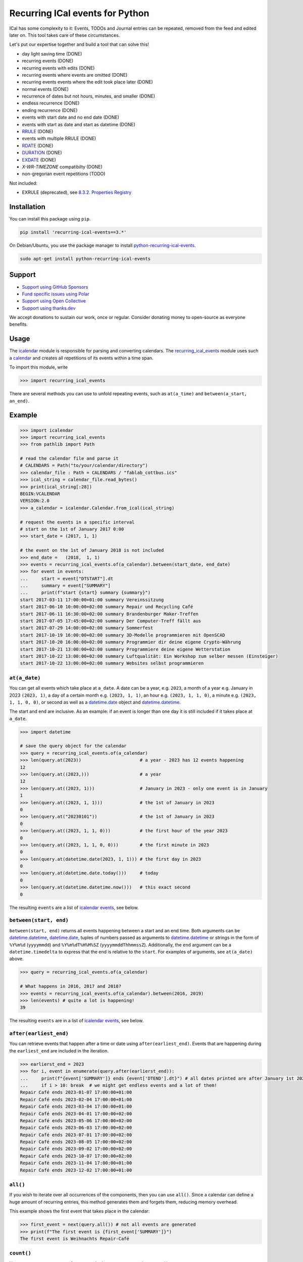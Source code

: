 Recurring ICal events for Python
================================

.. image:: https://github.com/niccokunzmann/python-recurring-ical-events/actions/workflows/tests.yml/badge.svg
   :target: https://github.com/niccokunzmann/python-recurring-ical-events/actions/workflows/tests.yml
   :alt: GitHub CI build and test status
.. image:: https://badge.fury.io/py/recurring-ical-events.svg
   :target: https://pypi.python.org/pypi/recurring-ical-events
   :alt: Python Package Version on Pypi
.. image:: https://img.shields.io/pypi/dm/recurring-ical-events.svg
   :target: https://pypi.org/project/recurring-ical-events/#files
   :alt: Downloads from Pypi
.. image:: https://img.shields.io/opencollective/all/open-web-calendar?label=support%20on%20open%20collective
   :target: https://opencollective.com/open-web-calendar/
   :alt: Support on Open Collective
.. image:: https://img.shields.io/github/issues/niccokunzmann/python-recurring-ical-events?logo=github&label=issues%20seek%20funding&color=%230062ff
   :target: https://polar.sh/niccokunzmann/python-recurring-ical-events
   :alt: issues seek funding



ICal has some complexity to it:
Events, TODOs and Journal entries can be repeated, removed from the feed and edited later on.
This tool takes care of these circumstances.

Let's put our expertise together and build a tool that can solve this!

.. image:: https://img.shields.io/badge/RFC_2445-deprecated-red
   :target: https://datatracker.ietf.org/doc/html/rfc2445#section-4.8.5.2
   :alt: RFC 2445 is deprecated
.. image:: https://img.shields.io/badge/RFC_5545-supported-green
   :target: https://datatracker.ietf.org/doc/html/rfc5545
   :alt: RFC 5545 is supported
.. image:: https://img.shields.io/badge/RFC_7529-todo-red
   :target: https://github.com/niccokunzmann/python-recurring-ical-events/issues/142
   :alt: RFC 7529 is not implemented
.. image:: https://img.shields.io/badge/RFC_7953-todo-red
   :target: https://github.com/niccokunzmann/python-recurring-ical-events/issues/143
   :alt: RFC 7953 is not implemented

* day light saving time (DONE)
* recurring events (DONE)
* recurring events with edits (DONE)
* recurring events where events are omitted (DONE)
* recurring events events where the edit took place later (DONE)
* normal events (DONE)
* recurrence of dates but not hours, minutes, and smaller (DONE)
* endless recurrence (DONE)
* ending recurrence (DONE)
* events with start date and no end date (DONE)
* events with start as date and start as datetime (DONE)
* `RRULE <https://www.kanzaki.com/docs/ical/rrule.html>`_ (DONE)
* events with multiple RRULE (DONE)
* `RDATE <https://www.kanzaki.com/docs/ical/rdate.html>`_ (DONE)
* `DURATION <https://www.kanzaki.com/docs/ical/duration.html>`_ (DONE)
* `EXDATE <https://www.kanzaki.com/docs/ical/exdate.html>`_ (DONE)
* `X-WR-TIMEZONE` compatibilty (DONE)
* non-gregorian event repetitions (TODO)

Not included:

* EXRULE (deprecated), see `8.3.2.  Properties Registry
  <https://tools.ietf.org/html/rfc5545#section-8.3.2>`_

Installation
------------

You can install this package using ``pip``.

.. code:: shell

    pip install 'recurring-ical-events==3.*'

On Debian/Ubuntu, you use the package manager to install `python-recurring-ical-events <https://tracker.debian.org/pkg/python-recurring-ical-events>`_.

.. code:: shell

    sudo apt-get install python-recurring-ical-events

Support
-------

- `Support using GitHub Sponsors <https://github.com/sponsors/niccokunzmann>`_
- `Fund specific issues using Polar <https://polar.sh/niccokunzmann/python-recurring-ical-events>`_
- `Support using Open Collective <https://opencollective.com/open-web-calendar/>`_
- `Support using thanks.dev <https://thanks.dev>`_

We accept donations to sustain our work, once or regular.
Consider donating money to open-source as everyone benefits.

Usage
-----

The `icalendar <https://pypi.org/project/icalendar/>`_ module is responsible for parsing and converting calendars.
The `recurring_ical_events <https://pypi.org/project/recurring-ical-events/>`_ module uses such a `calendar`_ and creates all repetitions of its events within a time span.

To import this module, write

.. code:: Python

    >>> import recurring_ical_events

There are several methods you can use to unfold repeating events, such as ``at(a_time)`` and ``between(a_start, an_end)``.

Example
-------

.. code-block:: python

    >>> import icalendar
    >>> import recurring_ical_events
    >>> from pathlib import Path

    # read the calendar file and parse it
    # CALENDARS = Path("to/your/calendar/directory")
    >>> calendar_file : Path = CALENDARS / "fablab_cottbus.ics"
    >>> ical_string = calendar_file.read_bytes()
    >>> print(ical_string[:28])
    BEGIN:VCALENDAR
    VERSION:2.0
    >>> a_calendar = icalendar.Calendar.from_ical(ical_string)

    # request the events in a specific interval
    # start on the 1st of January 2017 0:00
    >>> start_date = (2017, 1, 1)

    # the event on the 1st of January 2018 is not included
    >>> end_date =   (2018,  1, 1)
    >>> events = recurring_ical_events.of(a_calendar).between(start_date, end_date)
    >>> for event in events:
    ...     start = event["DTSTART"].dt
    ...     summary = event["SUMMARY"]
    ...     print(f"start {start} summary {summary}")
    start 2017-03-11 17:00:00+01:00 summary Vereinssitzung
    start 2017-06-10 10:00:00+02:00 summary Repair und Recycling Café
    start 2017-06-11 16:30:00+02:00 summary Brandenburger Maker-Treffen
    start 2017-07-05 17:45:00+02:00 summary Der Computer-Treff fällt aus
    start 2017-07-29 14:00:00+02:00 summary Sommerfest
    start 2017-10-19 16:00:00+02:00 summary 3D-Modelle programmieren mit OpenSCAD
    start 2017-10-20 16:00:00+02:00 summary Programmier dir deine eigene Crypto-Währung
    start 2017-10-21 13:00:00+02:00 summary Programmiere deine eigene Wetterstation
    start 2017-10-22 13:00:00+02:00 summary Luftqualität: Ein Workshop zum selber messen (Einsteiger)
    start 2017-10-22 13:00:00+02:00 summary Websites selbst programmieren


``at(a_date)``
**************

You can get all events which take place at ``a_date``.
A date can be a year, e.g. ``2023``, a month of a year e.g. January in 2023 ``(2023, 1)``, a day of a certain month e.g. ``(2023, 1, 1)``, an hour e.g. ``(2023, 1, 1, 0)``, a minute e.g. ``(2023, 1, 1, 0, 0)``, or second as well as a `datetime.date <https://docs.python.org/3/library/datetime.html#datetime.date>`_ object and `datetime.datetime <https://docs.python.org/3/library/datetime.html#datetime.datetime>`_.

The start and end are inclusive. As an example: if an event is longer than one day it is still included if it takes place at ``a_date``.

.. code:: Python

    >>> import datetime

    # save the query object for the calendar
    >>> query = recurring_ical_events.of(a_calendar)
    >>> len(query.at(2023))                      # a year - 2023 has 12 events happening
    12
    >>> len(query.at((2023,)))                   # a year
    12
    >>> len(query.at((2023, 1)))                 # January in 2023 - only one event is in January
    1
    >>> len(query.at((2023, 1, 1)))              # the 1st of January in 2023
    0
    >>> len(query.at("20230101"))                # the 1st of January in 2023
    0
    >>> len(query.at((2023, 1, 1, 0)))           # the first hour of the year 2023
    0
    >>> len(query.at((2023, 1, 1, 0, 0)))        # the first minute in 2023
    0
    >>> len(query.at(datetime.date(2023, 1, 1))) # the first day in 2023
    0
    >>> len(query.at(datetime.date.today()))     # today
    0
    >>> len(query.at(datetime.datetime.now()))   # this exact second
    0

The resulting ``events`` are a list of `icalendar events <https://icalendar.readthedocs.io/en/latest/api.html#icalendar.cal.Event>`_, see below.

``between(start, end)``
***********************

``between(start, end)`` returns all events happening between a start and an end time. Both arguments can be `datetime.datetime`_, `datetime.date`_, tuples of numbers passed as arguments to `datetime.datetime`_ or strings in the form of
``%Y%m%d`` (``yyyymmdd``) and ``%Y%m%dT%H%M%SZ`` (``yyyymmddThhmmssZ``).
Additionally, the ``end`` argument can be a ``datetime.timedelta`` to express that the end is relative to the ``start``.
For examples of arguments, see ``at(a_date)`` above.

.. code:: Python

    >>> query = recurring_ical_events.of(a_calendar)

    # What happens in 2016, 2017 and 2018?
    >>> events = recurring_ical_events.of(a_calendar).between(2016, 2019)
    >>> len(events) # quite a lot is happening!
    39

The resulting ``events`` are in a list of `icalendar events`_, see below.

``after(earliest_end)``
***********************

You can retrieve events that happen after a time or date using ``after(earliest_end)``.
Events that are happening during the ``earliest_end`` are included in the iteration.

.. code:: Python

    >>> earlierst_end = 2023
    >>> for i, event in enumerate(query.after(earlierst_end)):
    ...     print(f"{event['SUMMARY']} ends {event['DTEND'].dt}") # all dates printed are after January 1st 2023
    ...     if i > 10: break  # we might get endless events and a lot of them!
    Repair Café ends 2023-01-07 17:00:00+01:00
    Repair Café ends 2023-02-04 17:00:00+01:00
    Repair Café ends 2023-03-04 17:00:00+01:00
    Repair Café ends 2023-04-01 17:00:00+02:00
    Repair Café ends 2023-05-06 17:00:00+02:00
    Repair Café ends 2023-06-03 17:00:00+02:00
    Repair Café ends 2023-07-01 17:00:00+02:00
    Repair Café ends 2023-08-05 17:00:00+02:00
    Repair Café ends 2023-09-02 17:00:00+02:00
    Repair Café ends 2023-10-07 17:00:00+02:00
    Repair Café ends 2023-11-04 17:00:00+01:00
    Repair Café ends 2023-12-02 17:00:00+01:00


``all()``
*********

If you wish to iterate over all occurrences of the components, then you can use ``all()``.
Since a calendar can define a huge amount of recurring entries, this method generates them
and forgets them, reducing memory overhead.

This example shows the first event that takes place in the calendar:

.. code:: Python

    >>> first_event = next(query.all()) # not all events are generated
    >>> print(f"The first event is {first_event['SUMMARY']}")
    The first event is Weihnachts Repair-Café

``count()``
***********

You can count occurrences of events and other components using ``count()``.

.. code:: Python

    >>> number_of_TODOs = recurring_ical_events.of(a_calendar, components=["VTODO"]).count()
    >>> print(f"You have {number_of_TODOs} things to do!")
    You have 0 things to do!

    >>> number_of_journal_entries = recurring_ical_events.of(a_calendar, components=["VJOURNAL"]).count()
    >>> print(f"There are {number_of_journal_entries} journal entries in the calendar.")
    There are 0 journal entries in the calendar.

However, this can be very costly!


``events`` as list - ``at()`` and ``between()``
***********************************************

The result of both ``between(start, end)`` and ``at(a_date)`` is a list of `icalendar events`_.
By default, all attributes of the event with repetitions are copied, like ``UID`` and ``SUMMARY``.
However, these attributes may differ from the source event:

* ``DTSTART`` which is the start of the event instance. (always present)
* ``DTEND`` which is the end of the event instance. (always present)
* ``RDATE``, ``EXDATE``, ``RRULE`` are the rules to create event repetitions.
  They are **not** included in repeated events, see `Issue 23 <https://github.com/niccokunzmann/python-recurring-ical-events/issues/23>`_.
  To change this, use ``of(calendar, keep_recurrence_attributes=True)``.

Generator - ``after()`` and ``all()``
*************************************

If the resulting components are ordered when ``after(earliest_end)`` or ``all()`` is used.
The result is an iterator that returns the events in order.

.. code:: Python

    for event in recurring_ical_events.of(an_icalendar_object).after(datetime.datetime.now()):
        print(event["DTSTART"]) # The start is ordered

Different Components, not just Events
*************************************

By default the ``recurring_ical_events`` only selects events as the name already implies.
However, there are different `components <https://icalendar.readthedocs.io/en/latest/api.html#icalendar.cal.Component>`_ available in a `calendar <https://icalendar.readthedocs.io/en/latest/api.html#icalendar.cal.Calendar>`_.
You can select which components you like to have returned by passing ``components`` to the ``of`` function:

.. code:: Python

    of(a_calendar, components=["VEVENT"])

Here is a template code for choosing the supported types of components:

.. code:: Python

   >>> query_events = recurring_ical_events.of(a_calendar)
   >>> query_journals = recurring_ical_events.of(a_calendar, components=["VJOURNAL"])
   >>> query_todos = recurring_ical_events.of(a_calendar, components=["VTODO"])
   >>> query_all = recurring_ical_events.of(a_calendar, components=["VTODO", "VEVENT", "VJOURNAL"])

If a type of component is not listed here, it can be added.
Please create an issue for this in the source code repository.

For further customization, please refer to the section on how to extend the default functionality.

Speed
*****

If you use ``between()`` or ``at()``
several times, it is faster to re-use the object coming from ``of()``.

.. code:: Python

    >>> query = recurring_ical_events.of(a_calendar)
    >>> events_of_day_1 = query.at((2019, 2, 1))
    >>> events_of_day_2 = query.at((2019, 2, 2))
    >>> events_of_day_3 = query.at((2019, 2, 3))

    # ... and so on

Skip bad formatted ical events
******************************

Some events may be badly formatted and therefore cannot be handled by ``recurring-ical-events``.
Passing ``skip_bad_series=True`` as ``of()`` argument will totally skip theses events.

.. code:: Python

    # Create a calendar that contains broken events.
    >>> calendar_file = CALENDARS / "bad_rrule_missing_until_event.ics"
    >>> calendar_with_bad_event = icalendar.Calendar.from_ical(calendar_file.read_bytes())

     # By default, broken events result in errors.
    >>> recurring_ical_events.of(calendar_with_bad_event, skip_bad_series=False).count()
    Traceback (most recent call last):
      ...
    recurring_ical_events.BadRuleStringFormat: UNTIL parameter is missing: FREQ=WEEKLY;BYDAY=TH;WKST=SU;UNTL=20191023

    # With skip_bad_series=True we skip the series that we cannot handle.
    >>> recurring_ical_events.of(calendar_with_bad_event, skip_bad_series=True).count()
    0

Architecture
------------

.. image:: img/architecture.png
   :alt: Architecture Diagram showing the components interacting

Each icalendar **Calendar** can contain Events, Journal entries,
TODOs and others, called **Components**.
Those entries are grouped by their ``UID``.
Such a ``UID`` defines a **Series** of **Occurrences** that take place at
a given time.
Since each **Component** is different, the **ComponentAdapter** offers a unified
interface to interact with them.
The **Calendar** gets filtered and for each ``UID``,
a **Series** can use one or more **ComponentAdapters** to create 
**Occurrences** of what happens in a time span.
These **Occurrences** are used internally and convert to **Components** for further use.

Extending ``recurring-ical-events``
***********************************

All the functionality of ``recurring-ical-events`` can be extended and modified.
To understand where to extend, have a look at the `Architecture`_.

The first place for extending is the collection of components.
Components are collected into a ``Series``.
A series belongs together because all components have the same ``UID``.
In this example, we collect one VEVENT which matches a certain UID:

.. code:: Python

    >>> from recurring_ical_events import SelectComponents, EventAdapter, Series
    >>> from icalendar.cal import Component
    >>> from typing import Sequence

    # create the calendar
    >>> calendar_file = CALENDARS / "machbar_16_feb_2019.ics"
    >>> machbar_calendar = icalendar.Calendar.from_ical(calendar_file.read_bytes())

    # Create a collector of components that searches for an event with a specific UID
    >>> class CollectOneUIDEvent(SelectComponents):
    ...     def __init__(self, uid:str) -> None:
    ...         self.uid = uid
    ...     def collect_series_from(self, source: Component, suppress_errors: tuple) -> Sequence[Series]:
    ...         components : list[Component] = []
    ...         for component in source.walk("VEVENT"):
    ...             if component.get("UID") == self.uid:
    ...                 components.append(EventAdapter(component))
    ...         return [Series(components)] if components else []

    # collect only one UID: 4mm2ak3in2j3pllqdk1ubtbp9p@google.com
    >>> one_uid = CollectOneUIDEvent("4mm2ak3in2j3pllqdk1ubtbp9p@google.com")
    >>> uid_query = recurring_ical_events.of(machbar_calendar, components=[one_uid])
    >>> uid_query.count()  # the event has no recurrence and thus there is only one
    1

Several ways of extending the functionality have been created to override internals.
These can be subclassed or composed.

Below, you can choose to collect all components. Subclasses can be created for the
``Series`` and the ``Occurrence``. 

.. code:: Python

    >>> from recurring_ical_events import AllKnownComponents, Series, Occurrence

    # we create a calendar with one event
    >>> calendar_file = CALENDARS / "one_event.ics"
    >>> one_event = icalendar.Calendar.from_ical(calendar_file.read_bytes())

    # You can override the Occurrence and Series classes for all computable components
    >>> select_all_known = AllKnownComponents(series=Series, occurrence=Occurrence)
    >>> select_all_known.names  # these are the supported types of components
    ['VEVENT', 'VTODO', 'VJOURNAL']
    >>> query_all_known = recurring_ical_events.of(one_event, components=[select_all_known])

    # There should be exactly one event.
    >>> query_all_known.count()
    1

This example shows that the behavior for specific types of components can be extended.
Additional to the series, you can change the ``ComponentAdapter`` that provides
a unified interface for all the components with the same name (``VEVENT`` for example).

.. code:: Python

    >>> from recurring_ical_events import ComponentsWithName, EventAdapter, JournalAdapter, TodoAdapter

    # You can also choose to select only specific subcomponents by their name.
    # The default arguments are added to show the extensibility.
    >>> select_events =   ComponentsWithName("VEVENT",   adapter=EventAdapter,   series=Series, occurrence=Occurrence)
    >>> select_todos =    ComponentsWithName("VTODO",    adapter=TodoAdapter,    series=Series, occurrence=Occurrence)
    >>> select_journals = ComponentsWithName("VJOURNAL", adapter=JournalAdapter, series=Series, occurrence=Occurrence)

    # There should be one event happening and nothing else
    >>> recurring_ical_events.of(one_event, components=[select_events]).count()
    1
    >>> recurring_ical_events.of(one_event, components=[select_todos]).count()
    0
    >>> recurring_ical_events.of(one_event, components=[select_journals]).count()
    0

So, if you would like to modify all events that are returned by the query,
you can do that subclassing the ``Occurrence`` class.


.. code:: Python

    # This occurence changes adds a new attribute to the resulting events
    >>> class MyOccurrence(Occurrence):
    ...     """An occurrence that modifies the component."""
    ...     def as_component(self, keep_recurrence_attributes: bool) -> Component:
    ...         """Return a shallow copy of the source component and modify some attributes."""
    ...         component = super().as_component(keep_recurrence_attributes)
    ...         component["X-MY-ATTRIBUTE"] = "my occurrence"
    ...         return component
    >>> query = recurring_ical_events.of(one_event, components=[ComponentsWithName("VEVENT", occurrence=MyOccurrence)])
    >>> event = next(query.all())
    >>> event["X-MY-ATTRIBUTE"]
    'my occurrence'

This library allows extension of functionality during the selection of components to calculate using these classes:

* ``ComponentsWithName`` - for components of a certain name
* ``AllKnownComponents`` - for all components known
* ``SelectComponents`` - the interface to provide

You can further customize behaviour by subclassing these:

* ``ComponentAdapter`` such as ``EventAdapter``, ``JournalAdapter`` or ``TodoAdapter``.
* ``Series``
* ``Occurrence``
* ``CalendarQuery``

Version Fixing
**************

If you use this library in your code, you may want to make sure that
updates can be received but they do not break your code.
The version numbers are handeled this way: ``a.b.c`` example: ``0.1.12``

- ``c`` is changed for each minor bug fix.
- ``b`` is changed whenever new features are added.
- ``a`` is changed when the interface or major assumptions change that may break your code.

So, I recommend to version-fix this library to stay with the same ``a``
while ``b`` and ``c`` can change.

Development
-----------

Code style
**********

Please install `pre-commit <https://pre-commit.com/>`_ before git commit.  It will ensure that the code is formatted and linted as expected using `ruff <https://docs.astral.sh/ruff/>`_.

.. code-block:: shell

   pre-commit install


Testing
*******

This project's development is driven by tests.
Tests assure a consistent interface and less knowledge lost over time.
If you like to change the code, tests help that nothing breaks in the future.
They are required in that sense.
Example code and ics files can be transferred into tests and speed up fixing bugs.

You can view the tests in the `test folder
<https://github.com/niccokunzmann/python-recurring-ical-events/tree/master/test>`_.
If you have a calendar ICS file for which this library does not
generate the desired output, you can add it to the ``test/calendars``
folder and write tests for what you expect.
If you like, `open an issue <https://github.com/niccokunzmann/python-recurring-ical-events/issues>`_ first, e.g. to discuss the changes and
how to go about it.


To run the tests, we use ``tox``.
``tox`` tests all different Python versions which we want to  be compatible to.

.. code-block:: shell

   pip3 install tox

To run all the tests:

.. code-block:: shell

   tox

To run the tests in a specific Python version:

.. code-block:: shell

   tox -e py39



New Releases
------------

To release new versions,

1. edit the Changelog Section
2. edit setup.py, the ``__version__`` variable
3. create a commit and push it
4. wait for `GitHub Actions <https://github.com/niccokunzmann/python-recurring-ical-events/actions>`_ to finish the build
5. run

   .. code-block:: shell

       python3 setup.py tag_and_deploy

6. notify the issues about their release


Changelog
---------

- v3.2.0

  - Allow ``datetime.timedelta`` as second argument to ``between(absolute_time, datetime.timedelta())``

- v3.1.1

  - Fix: Remove duplication of modification with same sequence number, see `Issue 164 <https://github.com/niccokunzmann/python-recurring-ical-events/issues/164>`_
  - Fix: EXDATE now excludes a modified instance for an event with higher ``SEQUENCE``, see `Issue <https://github.com/niccokunzmann/python-recurring-ical-events/issues/163>`_

- v3.1.0

  - Add ``count() -> int`` to count all occurrences within a calendar
  - Add ``all() -> Generator[icalendar.Component]`` to iterate over the whole calendar

- v3.0.0

  - Change the architecture and add a diagram
  - Add type hints, see `Issue 91 <https://github.com/niccokunzmann/python-recurring-ical-events/issues/91>`_
  - Rename ``UnfoldableCalendar`` to ``CalendarQuery``
  - Rename ``of(skip_bad_events=None)`` to ``of(skip_bad_series=False)``
  - ``of(components=[...])`` now also takes ``ComponentAdapters``
  - Fix edit sequence problems, see `Issue 151 <https://github.com/niccokunzmann/python-recurring-ical-events/issues/151>`_

- v2.2.3

  - Fix: Edits of whole event are now considering RDATE and EXDATE, see `Issue 148 <https://github.com/niccokunzmann/python-recurring-ical-events/issues/148>`_

- v2.2.2

  - Test support for ``icalendar==6.*``
  - Remove Python 3.7 from tests and compatibility list
  - Remove pytz from requirements

- v2.2.1

  - Add support for multiple RRULE in events.

- v2.2.0

  - Add ``after()`` method to iterate over upcoming events.

- v2.1.3

  - Test and support Python 3.12.
  - Change SPDX license header.
  - Fix RRULE with negative COUNT, see `Issue 128 <https://github.com/niccokunzmann/python-recurring-ical-events/issues/128>`_

- v2.1.2

  - Fix RRULE with EXDATE as DATE, see `PR 121 <https://github.com/niccokunzmann/python-recurring-ical-events/pull/121>`__ by Jan Grasnick and `PR 122 <https://github.com/niccokunzmann/python-recurring-ical-events/pull/122>`__.

- v2.1.1

  - Claim and test support for Python 3.11.
  - Support deleting events by setting RRULE UNTIL < DTSTART, see `Issue 117 <https://github.com/niccokunzmann/python-recurring-ical-events/issues/117>`__.

- v2.1.0

  - Added support for PERIOD values in RDATE. See `Issue 113 <https://github.com/niccokunzmann/python-recurring-ical-events/issues/113>`_.
  - Fixed ``icalendar>=5.0.9`` to support ``RDATE`` of type ``PERIOD`` with a time zone.
  - Fixed ``pytz>=2023.3`` to assure compatibility.

- v2.0.2

  - Fixed omitting last event of ``RRULE`` with ``UNTIL`` when using ``pytz``, the event starting in winter time and ending in summer time. See `Issue 107 <https://github.com/niccokunzmann/python-recurring-ical-events/issues/107>`_.

- v2.0.1

  - Fixed crasher with duplicate RRULE. See `Pull Request 104 <https://github.com/niccokunzmann/python-recurring-ical-events/pull/104>`_

- v2.0.0b

  - Only return ``VEVENT`` by default. Add ``of(... ,components=...)`` parameter to select which kinds of components should be returned. See `Issue 101 <https://github.com/niccokunzmann/python-recurring-ical-events/issues/101>`_.
  - Remove ``beta`` indicator. This library works okay: Feature requests come in, not so much bug reports.

- v1.1.0b

  - Add repeated TODOs and Journals. See `Pull Request 100 <https://github.com/niccokunzmann/python-recurring-ical-events/pull/100>`_ and `Issue 97 <https://github.com/niccokunzmann/python-recurring-ical-events/issues/97>`_.

- v1.0.3b

  - Remove syntax anomalies in README.
  - Switch to GitHub actions because GitLab decided to remove support.

- v1.0.2b

  - Add support for ``X-WR-TIMEZONE`` calendars which contain events without an explicit time zone, see `Issue 86 <https://github.com/niccokunzmann/python-recurring-ical-events/issues/86>`_.

- v1.0.1b

  - Add support for ``zoneinfo.ZoneInfo`` time zones, see `Issue 57 <https://github.com/niccokunzmann/python-recurring-ical-events/issues/57>`_.
  - Migrate from Travis CI to Gitlab CI.
  - Add code coverage on Gitlab.

- v1.0.0b

  - Remove Python 2 support, see `Issue 64 <https://github.com/niccokunzmann/python-recurring-ical-events/issues/64>`_.
  - Remove support for Python 3.5 and 3.6.
  - Note: These deprecated Python versions may still work. We just do not claim they do.
  - ``X-WR-TIMEZONE`` support, see `Issue 71 <https://github.com/niccokunzmann/python-recurring-ical-events/issues/71>`_.

- v0.2.4b

  - Events with a duration of 0 seconds are correctly returned.
  - ``between()`` and ``at()`` take the same kind of arguments. These arguments are documented.

- v0.2.3b

  - ``between()`` and ``at()`` allow arguments with time zones now when calendar events do not have time zones, reported in `Issue 61 <https://github.com/niccokunzmann/python-recurring-ical-events/issues/61>`_ and `Issue 52 <https://github.com/niccokunzmann/python-recurring-ical-events/issues/52>`_.

- v0.2.2b

  - Check that ``at()`` does not return an event starting at the next day, see `Issue 44 <https://github.com/niccokunzmann/python-recurring-ical-events/issues/44>`_.

- v0.2.1b

  - Check that recurring events are removed if they are modified to leave the requested time span, see `Issue 62 <https://github.com/niccokunzmann/python-recurring-ical-events/issues/62>`_.

- v0.2.0b

  - Add ability to keep the recurrence attributes (RRULE, RDATE, EXDATE) on the event copies instead of stripping them. See `Pull Request 54 <https://github.com/niccokunzmann/python-recurring-ical-events/pull/54>`_.

- v0.1.21b

  - Fix issue with repetitions over DST boundary. See `Issue 48 <https://github.com/niccokunzmann/python-recurring-ical-events/issues/48>`_.

- v0.1.20b

  - Fix handling of modified recurrences with lower sequence number than their base event `Pull Request 45 <https://github.com/niccokunzmann/python-recurring-ical-events/pull/45>`_

- v0.1.19b

  - Benchmark using `@mrx23dot <https://github.com/mrx23dot>`_'s script and speed up recurrence calculation by factor 4, see `Issue 42 <https://github.com/niccokunzmann/python-recurring-ical-events/issues/42>`_.

- v0.1.18b

  - Handle `Issue 28 <https://github.com/niccokunzmann/python-recurring-ical-events/issues/28>`__ so that EXDATEs match as expected.
  - Handle `Issue 27 <https://github.com/niccokunzmann/python-recurring-ical-events/issues/27>`_ so that parsing some rrule UNTIL values does not crash.

- v0.1.17b

  - Handle `Issue 28 <https://github.com/niccokunzmann/python-recurring-ical-events/issues/28>`__ where passed arguments lead to errors where it is expected to work.

- v0.1.16b

  - Events with an empty RRULE are handled like events without an RRULE.
  - Remove fixed dependency versions, see `Issue 14 <https://github.com/niccokunzmann/python-recurring-ical-events/issues/14>`_

- v0.1.15b

  - Repeated events also include subcomponents. `Issue 6 <https://github.com/niccokunzmann/python-recurring-ical-events/issues/6>`_

- v0.1.14b

  - Fix compatibility `issue 20 <https://github.com/niccokunzmann/python-recurring-ical-events/issues/20>`_: EXDATEs of different time zones are now supported.

- v0.1.13b

  - Remove attributes RDATE, EXDATE, RRULE from repeated events `Issue 23`_
  - Use vDDDTypes instead of explicit date/datetime type `Pull Request 19 <https://github.com/niccokunzmann/python-recurring-ical-events/pull/19>`_
  - Start Changelog

Libraries Used
--------------

- `python-dateutil <https://pypi.org/project/python-dateutil/>`_ - to compute the recurrences of events using ``rrule``
- `icalendar`_ - the library used to parse ICS files
- `pytz <https://pypi.org/project/pytz/>`_ - for timezones
- `x-wr-timezone <https://github.com/niccokunzmann/x-wr-timezone>`_ for handling the non-standard ``X-WR-TIMEZONE`` property.

Related Projects
----------------

- `icalevents <https://github.com/irgangla/icalevents>`_ - another library for roughly the same use-case
- `Open Web Calendar <https://github.com/niccokunzmann/open-web-calendar>`_ - a web calendar to embed into websites which uses this library
- `icspy <https://icspy.readthedocs.io/>`_ - to create your own calendar events
- `pyICSParser <https://pypi.org/project/pyICSParser/>`_ - parse icalendar files and return event times (`GitHub <https://github.com/oberron/pyICSParser>`__)

Media
-----

Nicco Kunzmann talked about this library at the
FOSSASIA 2022 Summit:

.. image:: https://niccokunzmann.github.io/ical-talk-fossasia-2022/youtube.png
   :target: https://youtu.be/8l3opDdg92I?t=10369
   :alt: Talk about this library at the FOSSASIA 2022 Summit

Research
--------

- `RFC 5545 <https://tools.ietf.org/html/rfc5545>`_
- `RFC 7986 <https://tools.ietf.org/html/rfc7986>`_ -- an update to RFC 5545. It does not change any properties useful for scheduling events.
- `Stackoverflow question this is created for <https://stackoverflow.com/questions/30913824/ical-library-to-iterate-recurring-events-with-specific-instances>`_
- `<https://github.com/oberron/annum>`_

  - `<https://stackoverflow.com/questions/28829261/python-ical-get-events-for-a-day-including-recurring-ones#28829401>`_

- `<https://stackoverflow.com/questions/20268204/ical-get-date-from-recurring-event-by-rrule-and-dtstart>`_
- `<https://github.com/collective/icalendar/issues/162>`_
- `<https://stackoverflow.com/questions/46471852/ical-parsing-reoccuring-events-in-python>`_
- RDATE `<https://stackoverflow.com/a/46709850/1320237>`_

  - `<https://tools.ietf.org/html/rfc5545#section-3.8.5.2>`_
